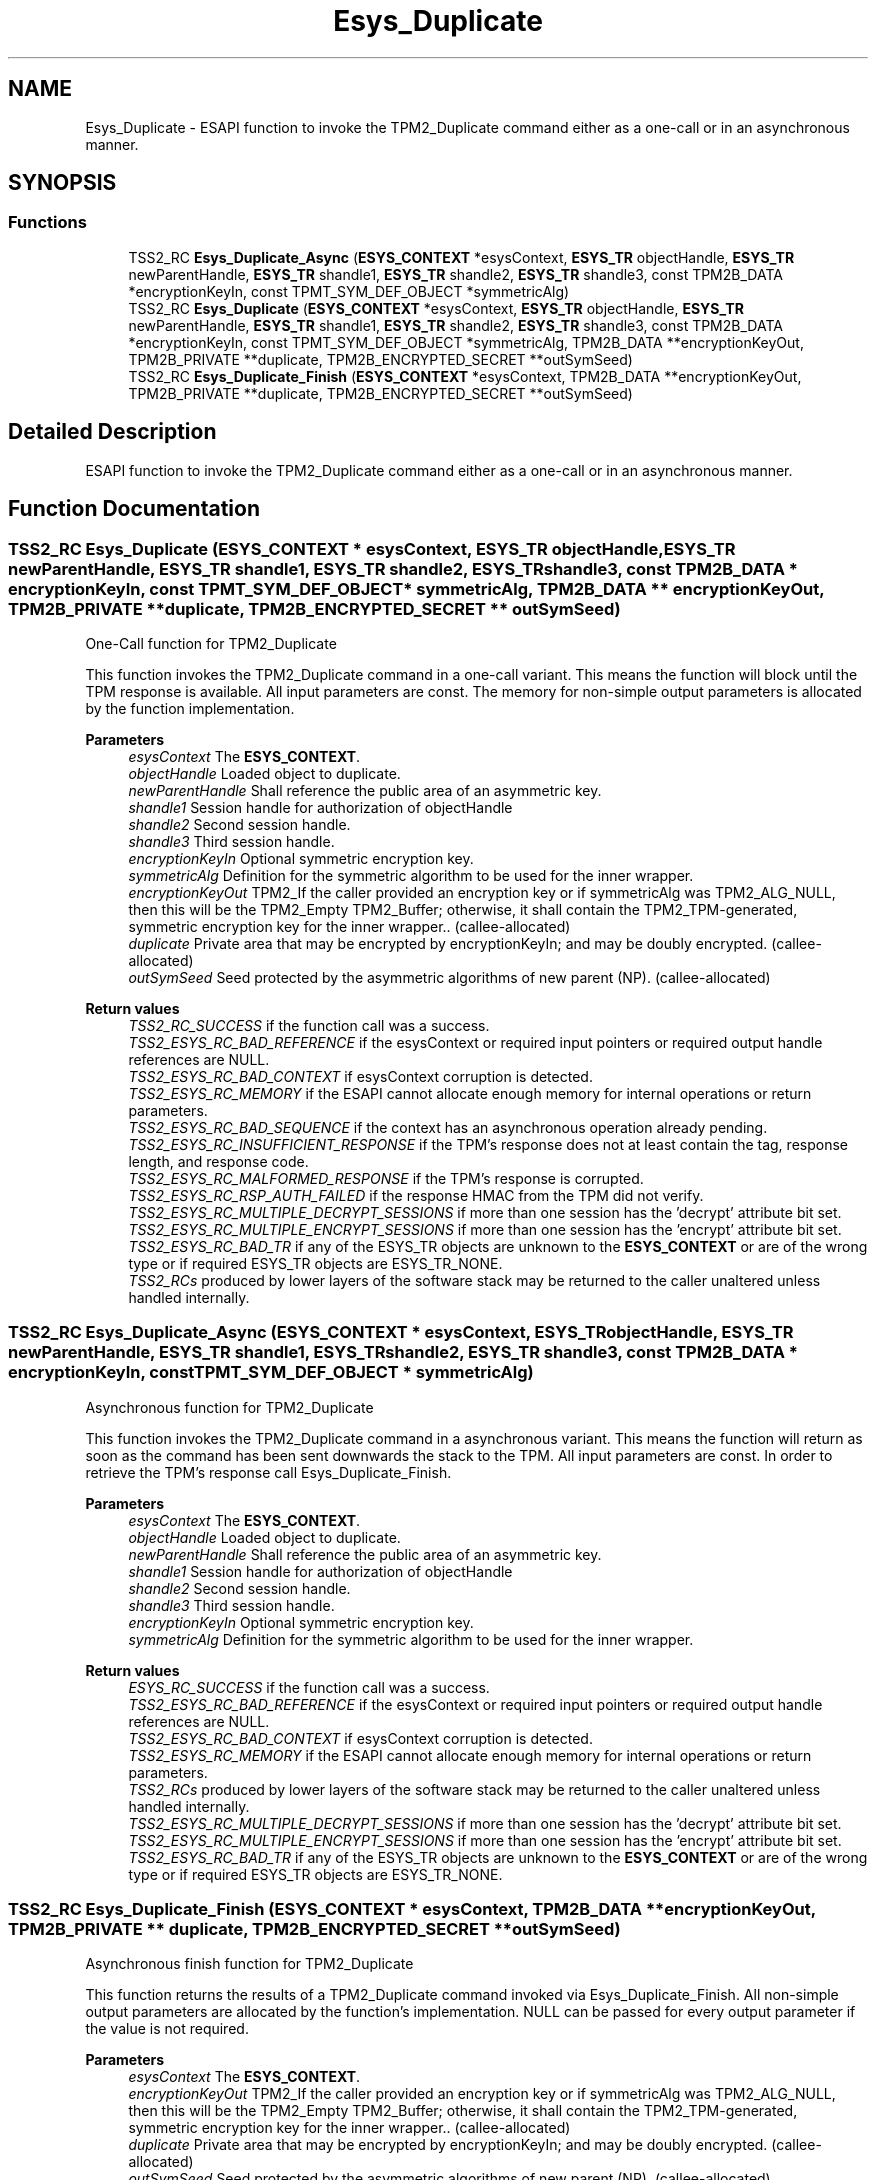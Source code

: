.TH "Esys_Duplicate" 3 "Mon May 15 2023" "Version 4.0.1-44-g8699ab39" "tpm2-tss" \" -*- nroff -*-
.ad l
.nh
.SH NAME
Esys_Duplicate \- ESAPI function to invoke the TPM2_Duplicate command either as a one-call or in an asynchronous manner\&.  

.SH SYNOPSIS
.br
.PP
.SS "Functions"

.in +1c
.ti -1c
.RI "TSS2_RC \fBEsys_Duplicate_Async\fP (\fBESYS_CONTEXT\fP *esysContext, \fBESYS_TR\fP objectHandle, \fBESYS_TR\fP newParentHandle, \fBESYS_TR\fP shandle1, \fBESYS_TR\fP shandle2, \fBESYS_TR\fP shandle3, const TPM2B_DATA *encryptionKeyIn, const TPMT_SYM_DEF_OBJECT *symmetricAlg)"
.br
.ti -1c
.RI "TSS2_RC \fBEsys_Duplicate\fP (\fBESYS_CONTEXT\fP *esysContext, \fBESYS_TR\fP objectHandle, \fBESYS_TR\fP newParentHandle, \fBESYS_TR\fP shandle1, \fBESYS_TR\fP shandle2, \fBESYS_TR\fP shandle3, const TPM2B_DATA *encryptionKeyIn, const TPMT_SYM_DEF_OBJECT *symmetricAlg, TPM2B_DATA **encryptionKeyOut, TPM2B_PRIVATE **duplicate, TPM2B_ENCRYPTED_SECRET **outSymSeed)"
.br
.ti -1c
.RI "TSS2_RC \fBEsys_Duplicate_Finish\fP (\fBESYS_CONTEXT\fP *esysContext, TPM2B_DATA **encryptionKeyOut, TPM2B_PRIVATE **duplicate, TPM2B_ENCRYPTED_SECRET **outSymSeed)"
.br
.in -1c
.SH "Detailed Description"
.PP 
ESAPI function to invoke the TPM2_Duplicate command either as a one-call or in an asynchronous manner\&. 


.SH "Function Documentation"
.PP 
.SS "TSS2_RC Esys_Duplicate (\fBESYS_CONTEXT\fP * esysContext, \fBESYS_TR\fP objectHandle, \fBESYS_TR\fP newParentHandle, \fBESYS_TR\fP shandle1, \fBESYS_TR\fP shandle2, \fBESYS_TR\fP shandle3, const TPM2B_DATA * encryptionKeyIn, const TPMT_SYM_DEF_OBJECT * symmetricAlg, TPM2B_DATA ** encryptionKeyOut, TPM2B_PRIVATE ** duplicate, TPM2B_ENCRYPTED_SECRET ** outSymSeed)"
One-Call function for TPM2_Duplicate
.PP
This function invokes the TPM2_Duplicate command in a one-call variant\&. This means the function will block until the TPM response is available\&. All input parameters are const\&. The memory for non-simple output parameters is allocated by the function implementation\&.
.PP
\fBParameters\fP
.RS 4
\fIesysContext\fP The \fBESYS_CONTEXT\fP\&. 
.br
\fIobjectHandle\fP Loaded object to duplicate\&. 
.br
\fInewParentHandle\fP Shall reference the public area of an asymmetric key\&. 
.br
\fIshandle1\fP Session handle for authorization of objectHandle 
.br
\fIshandle2\fP Second session handle\&. 
.br
\fIshandle3\fP Third session handle\&. 
.br
\fIencryptionKeyIn\fP Optional symmetric encryption key\&. 
.br
\fIsymmetricAlg\fP Definition for the symmetric algorithm to be used for the inner wrapper\&. 
.br
\fIencryptionKeyOut\fP TPM2_If the caller provided an encryption key or if symmetricAlg was TPM2_ALG_NULL, then this will be the TPM2_Empty TPM2_Buffer; otherwise, it shall contain the TPM2_TPM-generated, symmetric encryption key for the inner wrapper\&.\&. (callee-allocated) 
.br
\fIduplicate\fP Private area that may be encrypted by encryptionKeyIn; and may be doubly encrypted\&. (callee-allocated) 
.br
\fIoutSymSeed\fP Seed protected by the asymmetric algorithms of new parent (NP)\&. (callee-allocated) 
.RE
.PP
\fBReturn values\fP
.RS 4
\fITSS2_RC_SUCCESS\fP if the function call was a success\&. 
.br
\fITSS2_ESYS_RC_BAD_REFERENCE\fP if the esysContext or required input pointers or required output handle references are NULL\&. 
.br
\fITSS2_ESYS_RC_BAD_CONTEXT\fP if esysContext corruption is detected\&. 
.br
\fITSS2_ESYS_RC_MEMORY\fP if the ESAPI cannot allocate enough memory for internal operations or return parameters\&. 
.br
\fITSS2_ESYS_RC_BAD_SEQUENCE\fP if the context has an asynchronous operation already pending\&. 
.br
\fITSS2_ESYS_RC_INSUFFICIENT_RESPONSE\fP if the TPM's response does not at least contain the tag, response length, and response code\&. 
.br
\fITSS2_ESYS_RC_MALFORMED_RESPONSE\fP if the TPM's response is corrupted\&. 
.br
\fITSS2_ESYS_RC_RSP_AUTH_FAILED\fP if the response HMAC from the TPM did not verify\&. 
.br
\fITSS2_ESYS_RC_MULTIPLE_DECRYPT_SESSIONS\fP if more than one session has the 'decrypt' attribute bit set\&. 
.br
\fITSS2_ESYS_RC_MULTIPLE_ENCRYPT_SESSIONS\fP if more than one session has the 'encrypt' attribute bit set\&. 
.br
\fITSS2_ESYS_RC_BAD_TR\fP if any of the ESYS_TR objects are unknown to the \fBESYS_CONTEXT\fP or are of the wrong type or if required ESYS_TR objects are ESYS_TR_NONE\&. 
.br
\fITSS2_RCs\fP produced by lower layers of the software stack may be returned to the caller unaltered unless handled internally\&. 
.RE
.PP

.SS "TSS2_RC Esys_Duplicate_Async (\fBESYS_CONTEXT\fP * esysContext, \fBESYS_TR\fP objectHandle, \fBESYS_TR\fP newParentHandle, \fBESYS_TR\fP shandle1, \fBESYS_TR\fP shandle2, \fBESYS_TR\fP shandle3, const TPM2B_DATA * encryptionKeyIn, const TPMT_SYM_DEF_OBJECT * symmetricAlg)"
Asynchronous function for TPM2_Duplicate
.PP
This function invokes the TPM2_Duplicate command in a asynchronous variant\&. This means the function will return as soon as the command has been sent downwards the stack to the TPM\&. All input parameters are const\&. In order to retrieve the TPM's response call Esys_Duplicate_Finish\&.
.PP
\fBParameters\fP
.RS 4
\fIesysContext\fP The \fBESYS_CONTEXT\fP\&. 
.br
\fIobjectHandle\fP Loaded object to duplicate\&. 
.br
\fInewParentHandle\fP Shall reference the public area of an asymmetric key\&. 
.br
\fIshandle1\fP Session handle for authorization of objectHandle 
.br
\fIshandle2\fP Second session handle\&. 
.br
\fIshandle3\fP Third session handle\&. 
.br
\fIencryptionKeyIn\fP Optional symmetric encryption key\&. 
.br
\fIsymmetricAlg\fP Definition for the symmetric algorithm to be used for the inner wrapper\&. 
.RE
.PP
\fBReturn values\fP
.RS 4
\fIESYS_RC_SUCCESS\fP if the function call was a success\&. 
.br
\fITSS2_ESYS_RC_BAD_REFERENCE\fP if the esysContext or required input pointers or required output handle references are NULL\&. 
.br
\fITSS2_ESYS_RC_BAD_CONTEXT\fP if esysContext corruption is detected\&. 
.br
\fITSS2_ESYS_RC_MEMORY\fP if the ESAPI cannot allocate enough memory for internal operations or return parameters\&. 
.br
\fITSS2_RCs\fP produced by lower layers of the software stack may be returned to the caller unaltered unless handled internally\&. 
.br
\fITSS2_ESYS_RC_MULTIPLE_DECRYPT_SESSIONS\fP if more than one session has the 'decrypt' attribute bit set\&. 
.br
\fITSS2_ESYS_RC_MULTIPLE_ENCRYPT_SESSIONS\fP if more than one session has the 'encrypt' attribute bit set\&. 
.br
\fITSS2_ESYS_RC_BAD_TR\fP if any of the ESYS_TR objects are unknown to the \fBESYS_CONTEXT\fP or are of the wrong type or if required ESYS_TR objects are ESYS_TR_NONE\&. 
.RE
.PP

.SS "TSS2_RC Esys_Duplicate_Finish (\fBESYS_CONTEXT\fP * esysContext, TPM2B_DATA ** encryptionKeyOut, TPM2B_PRIVATE ** duplicate, TPM2B_ENCRYPTED_SECRET ** outSymSeed)"
Asynchronous finish function for TPM2_Duplicate
.PP
This function returns the results of a TPM2_Duplicate command invoked via Esys_Duplicate_Finish\&. All non-simple output parameters are allocated by the function's implementation\&. NULL can be passed for every output parameter if the value is not required\&.
.PP
\fBParameters\fP
.RS 4
\fIesysContext\fP The \fBESYS_CONTEXT\fP\&. 
.br
\fIencryptionKeyOut\fP TPM2_If the caller provided an encryption key or if symmetricAlg was TPM2_ALG_NULL, then this will be the TPM2_Empty TPM2_Buffer; otherwise, it shall contain the TPM2_TPM-generated, symmetric encryption key for the inner wrapper\&.\&. (callee-allocated) 
.br
\fIduplicate\fP Private area that may be encrypted by encryptionKeyIn; and may be doubly encrypted\&. (callee-allocated) 
.br
\fIoutSymSeed\fP Seed protected by the asymmetric algorithms of new parent (NP)\&. (callee-allocated) 
.RE
.PP
\fBReturn values\fP
.RS 4
\fITSS2_RC_SUCCESS\fP on success 
.br
\fIESYS_RC_SUCCESS\fP if the function call was a success\&. 
.br
\fITSS2_ESYS_RC_BAD_REFERENCE\fP if the esysContext or required input pointers or required output handle references are NULL\&. 
.br
\fITSS2_ESYS_RC_BAD_CONTEXT\fP if esysContext corruption is detected\&. 
.br
\fITSS2_ESYS_RC_MEMORY\fP if the ESAPI cannot allocate enough memory for internal operations or return parameters\&. 
.br
\fITSS2_ESYS_RC_BAD_SEQUENCE\fP if the context has an asynchronous operation already pending\&. 
.br
\fITSS2_ESYS_RC_TRY_AGAIN\fP if the timeout counter expires before the TPM response is received\&. 
.br
\fITSS2_ESYS_RC_INSUFFICIENT_RESPONSE\fP if the TPM's response does not at least contain the tag, response length, and response code\&. 
.br
\fITSS2_ESYS_RC_RSP_AUTH_FAILED\fP if the response HMAC from the TPM did not verify\&. 
.br
\fITSS2_ESYS_RC_MALFORMED_RESPONSE\fP if the TPM's response is corrupted\&. 
.br
\fITSS2_RCs\fP produced by lower layers of the software stack may be returned to the caller unaltered unless handled internally\&. 
.RE
.PP

.SH "Author"
.PP 
Generated automatically by Doxygen for tpm2-tss from the source code\&.
